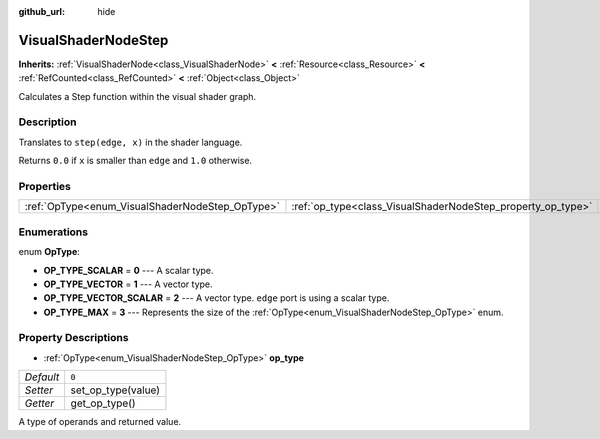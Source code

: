 :github_url: hide

.. Generated automatically by doc/tools/make_rst.py in Godot's source tree.
.. DO NOT EDIT THIS FILE, but the VisualShaderNodeStep.xml source instead.
.. The source is found in doc/classes or modules/<name>/doc_classes.

.. _class_VisualShaderNodeStep:

VisualShaderNodeStep
====================

**Inherits:** :ref:`VisualShaderNode<class_VisualShaderNode>` **<** :ref:`Resource<class_Resource>` **<** :ref:`RefCounted<class_RefCounted>` **<** :ref:`Object<class_Object>`

Calculates a Step function within the visual shader graph.

Description
-----------

Translates to ``step(edge, x)`` in the shader language.

Returns ``0.0`` if ``x`` is smaller than ``edge`` and ``1.0`` otherwise.

Properties
----------

+-------------------------------------------------+-------------------------------------------------------------+-------+
| :ref:`OpType<enum_VisualShaderNodeStep_OpType>` | :ref:`op_type<class_VisualShaderNodeStep_property_op_type>` | ``0`` |
+-------------------------------------------------+-------------------------------------------------------------+-------+

Enumerations
------------

.. _enum_VisualShaderNodeStep_OpType:

.. _class_VisualShaderNodeStep_constant_OP_TYPE_SCALAR:

.. _class_VisualShaderNodeStep_constant_OP_TYPE_VECTOR:

.. _class_VisualShaderNodeStep_constant_OP_TYPE_VECTOR_SCALAR:

.. _class_VisualShaderNodeStep_constant_OP_TYPE_MAX:

enum **OpType**:

- **OP_TYPE_SCALAR** = **0** --- A scalar type.

- **OP_TYPE_VECTOR** = **1** --- A vector type.

- **OP_TYPE_VECTOR_SCALAR** = **2** --- A vector type. ``edge`` port is using a scalar type.

- **OP_TYPE_MAX** = **3** --- Represents the size of the :ref:`OpType<enum_VisualShaderNodeStep_OpType>` enum.

Property Descriptions
---------------------

.. _class_VisualShaderNodeStep_property_op_type:

- :ref:`OpType<enum_VisualShaderNodeStep_OpType>` **op_type**

+-----------+--------------------+
| *Default* | ``0``              |
+-----------+--------------------+
| *Setter*  | set_op_type(value) |
+-----------+--------------------+
| *Getter*  | get_op_type()      |
+-----------+--------------------+

A type of operands and returned value.

.. |virtual| replace:: :abbr:`virtual (This method should typically be overridden by the user to have any effect.)`
.. |const| replace:: :abbr:`const (This method has no side effects. It doesn't modify any of the instance's member variables.)`
.. |vararg| replace:: :abbr:`vararg (This method accepts any number of arguments after the ones described here.)`
.. |constructor| replace:: :abbr:`constructor (This method is used to construct a type.)`
.. |static| replace:: :abbr:`static (This method doesn't need an instance to be called, so it can be called directly using the class name.)`
.. |operator| replace:: :abbr:`operator (This method describes a valid operator to use with this type as left-hand operand.)`
